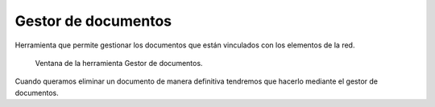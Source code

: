 .. _dialog-manage-docs:

====================
Gestor de documentos
====================

Herramienta que permite gestionar los documentos que están vinculados con los elementos de la red.

.. figure:: img/edit/manage-docs.png

     Ventana de la herramienta Gestor de documentos.

Cuando queramos eliminar un documento de manera definitiva tendremos que hacerlo mediante el gestor de documentos.